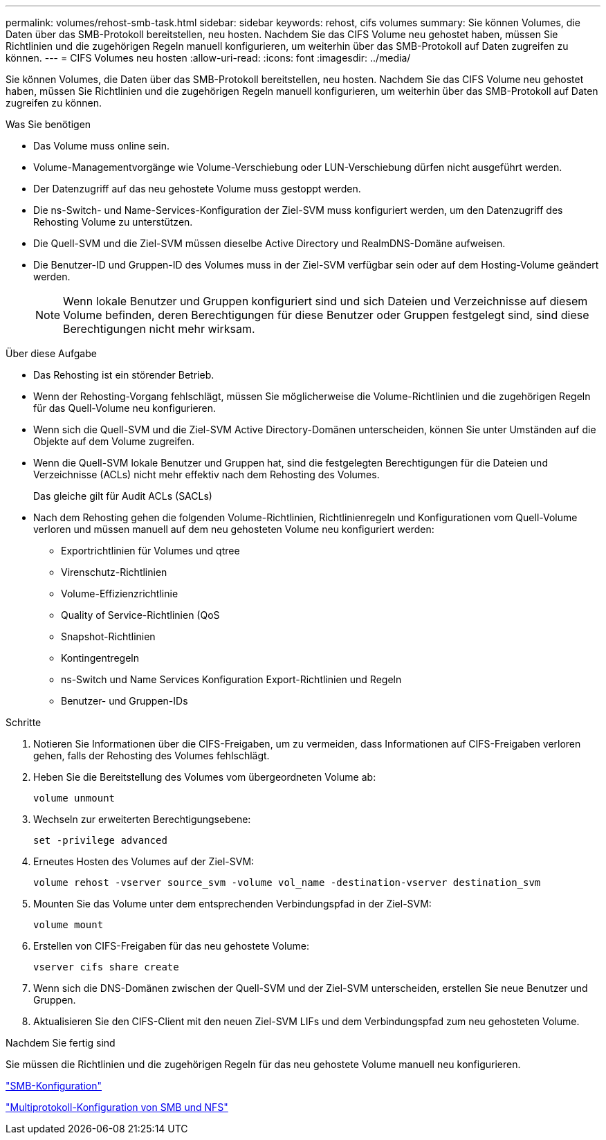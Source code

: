 ---
permalink: volumes/rehost-smb-task.html 
sidebar: sidebar 
keywords: rehost, cifs volumes 
summary: Sie können Volumes, die Daten über das SMB-Protokoll bereitstellen, neu hosten. Nachdem Sie das CIFS Volume neu gehostet haben, müssen Sie Richtlinien und die zugehörigen Regeln manuell konfigurieren, um weiterhin über das SMB-Protokoll auf Daten zugreifen zu können. 
---
= CIFS Volumes neu hosten
:allow-uri-read: 
:icons: font
:imagesdir: ../media/


[role="lead"]
Sie können Volumes, die Daten über das SMB-Protokoll bereitstellen, neu hosten. Nachdem Sie das CIFS Volume neu gehostet haben, müssen Sie Richtlinien und die zugehörigen Regeln manuell konfigurieren, um weiterhin über das SMB-Protokoll auf Daten zugreifen zu können.

.Was Sie benötigen
* Das Volume muss online sein.
* Volume-Managementvorgänge wie Volume-Verschiebung oder LUN-Verschiebung dürfen nicht ausgeführt werden.
* Der Datenzugriff auf das neu gehostete Volume muss gestoppt werden.
* Die ns-Switch- und Name-Services-Konfiguration der Ziel-SVM muss konfiguriert werden, um den Datenzugriff des Rehosting Volume zu unterstützen.
* Die Quell-SVM und die Ziel-SVM müssen dieselbe Active Directory und RealmDNS-Domäne aufweisen.
* Die Benutzer-ID und Gruppen-ID des Volumes muss in der Ziel-SVM verfügbar sein oder auf dem Hosting-Volume geändert werden.
+
[NOTE]
====
Wenn lokale Benutzer und Gruppen konfiguriert sind und sich Dateien und Verzeichnisse auf diesem Volume befinden, deren Berechtigungen für diese Benutzer oder Gruppen festgelegt sind, sind diese Berechtigungen nicht mehr wirksam.

====


.Über diese Aufgabe
* Das Rehosting ist ein störender Betrieb.
* Wenn der Rehosting-Vorgang fehlschlägt, müssen Sie möglicherweise die Volume-Richtlinien und die zugehörigen Regeln für das Quell-Volume neu konfigurieren.
* Wenn sich die Quell-SVM und die Ziel-SVM Active Directory-Domänen unterscheiden, können Sie unter Umständen auf die Objekte auf dem Volume zugreifen.
* Wenn die Quell-SVM lokale Benutzer und Gruppen hat, sind die festgelegten Berechtigungen für die Dateien und Verzeichnisse (ACLs) nicht mehr effektiv nach dem Rehosting des Volumes.
+
Das gleiche gilt für Audit ACLs (SACLs)

* Nach dem Rehosting gehen die folgenden Volume-Richtlinien, Richtlinienregeln und Konfigurationen vom Quell-Volume verloren und müssen manuell auf dem neu gehosteten Volume neu konfiguriert werden:
+
** Exportrichtlinien für Volumes und qtree
** Virenschutz-Richtlinien
** Volume-Effizienzrichtlinie
** Quality of Service-Richtlinien (QoS
** Snapshot-Richtlinien
** Kontingentregeln
** ns-Switch und Name Services Konfiguration Export-Richtlinien und Regeln
** Benutzer- und Gruppen-IDs




.Schritte
. Notieren Sie Informationen über die CIFS-Freigaben, um zu vermeiden, dass Informationen auf CIFS-Freigaben verloren gehen, falls der Rehosting des Volumes fehlschlägt.
. Heben Sie die Bereitstellung des Volumes vom übergeordneten Volume ab:
+
`volume unmount`

. Wechseln zur erweiterten Berechtigungsebene:
+
`set -privilege advanced`

. Erneutes Hosten des Volumes auf der Ziel-SVM:
+
`volume rehost -vserver source_svm -volume vol_name -destination-vserver destination_svm`

. Mounten Sie das Volume unter dem entsprechenden Verbindungspfad in der Ziel-SVM:
+
`volume mount`

. Erstellen von CIFS-Freigaben für das neu gehostete Volume:
+
`vserver cifs share create`

. Wenn sich die DNS-Domänen zwischen der Quell-SVM und der Ziel-SVM unterscheiden, erstellen Sie neue Benutzer und Gruppen.
. Aktualisieren Sie den CIFS-Client mit den neuen Ziel-SVM LIFs und dem Verbindungspfad zum neu gehosteten Volume.


.Nachdem Sie fertig sind
Sie müssen die Richtlinien und die zugehörigen Regeln für das neu gehostete Volume manuell neu konfigurieren.

https://docs.netapp.com/us-en/ontap-sm-classic/smb-config/index.html["SMB-Konfiguration"]

https://docs.netapp.com/us-en/ontap-sm-classic/nas-multiprotocol-config/index.html["Multiprotokoll-Konfiguration von SMB und NFS"]
